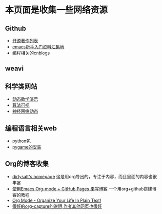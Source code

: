 * 本页面是收集一些网络资源

** Github
- [[https://github.com/marboo/CCBooks][开源著作列表]]
- [[https://github.com/emacs-china/hello-emacs][emacs新手入门资料汇集地]]
- [[https://github.com/jiangxincode/cnblogs][编程相关的cnblogs]]


** weavi

** 科学类网站
- [[https://www.geogebra.org/][动态数学演示]] 
- [[http://zh.visualgo.net/zh][算法可视]]
- [[http://playground.tensorflow.org/][神经网络动态]] 


** 编程语言相关web
- [[https://www.lfd.uci.edu/~gohlke/pythonlibs/][python包]]
- [[http://blog.csdn.net/linzch3/article/details/51942150][pygame的安装]]




** Org的博客收集
- [[https://dirtysalt.github.io/html/index.html][dirtysalt's homepage]] 这是用org导出的，专注于内容，而且里面的内容也很丰富
- [[http://forrestchang.com/14824097554043.html][使用Emacs Org-mode + GitHub Pages 来写博客]] 一个用org+github搭建博客的教程
- [[http://doc.norang.ca/org-mode.html][Org Mode - Organize Your Life In Plain Text!]] 
- [[http://www.zmonster.me/2018/02/28/org-mode-capture.html][很好的org-capture的说明,作者其他网页也很好]]
